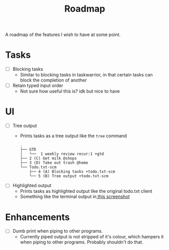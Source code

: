 #+TITLE: Roadmap

A roadmap of the features I wish to have at some point.
* Tasks
- [ ] Blocking tasks
  - Similar to blocking tasks in taskwarrior, in that certain tasks can block the completion of
    another
- [ ] Retain typed input order
  - Not sure how useful this is? idk but nice to have
* UI
- [ ] Tree output
  - Prints tasks as a tree output like the =tree= command
    #+BEGIN_EXAMPLE
      .
      ├── GTD
      │   └──  1 weekly review recur:1 +gtd
      ├── 2 (C) Get milk @shops
      ├── 3 (D) Take out trash @home
      └── Todo.txt-scm
          ├── 4 (A) Blocking tasks +todo.txt-scm
          └── 5 (B) Tree output +todo.txt-scm
    #+END_EXAMPLE
- [ ] Highlighted output
  - Prints tasks as highlighted output like the original todo.txt client
  - Something like the terminal output
    in[[http://todotxt.com/images/todotxt-apps_lrg.png][ this screenshot]]
* Enhancements
- [ ] Dumb print when piping to other programs.
  - Currently piped output is not stripped of it's colour, which hampers it when
    piping to other programs. Probably shouldn't do that.
